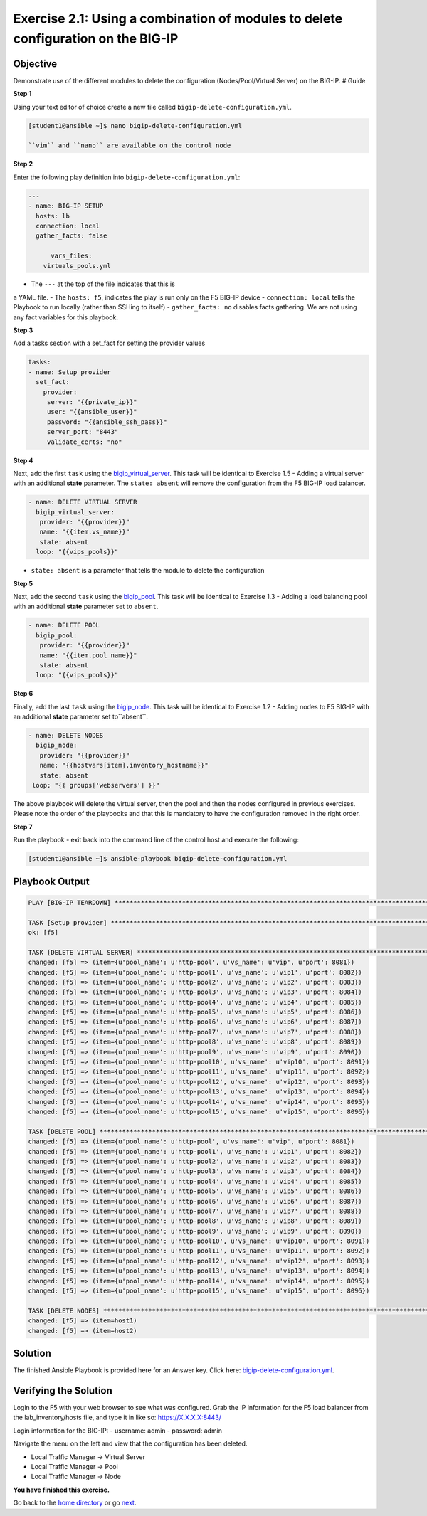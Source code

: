 Exercise 2.1: Using a combination of modules to delete configuration on the BIG-IP
==================================================================================

Objective
---------

Demonstrate use of the different modules to delete the configuration
(Nodes/Pool/Virtual Server) on the BIG-IP. # Guide

**Step 1**

Using your text editor of choice create a new file called ``bigip-delete-configuration.yml``.

.. code::

   [student1@ansible ~]$ nano bigip-delete-configuration.yml

   ``vim`` and ``nano`` are available on the control node

**Step 2**

Enter the following play definition into ``bigip-delete-configuration.yml``:

.. code:: yaml

    ---
    - name: BIG-IP SETUP
      hosts: lb
      connection: local
      gather_facts: false

	  vars_files:
        virtuals_pools.yml
   
- The ``---`` at the top of the file indicates that this is
a YAML file. - The ``hosts: f5``, indicates the play is run only on the
F5 BIG-IP device - ``connection: local`` tells the Playbook to run
locally (rather than SSHing to itself) - ``gather_facts: no`` disables
facts gathering. We are not using any fact variables for this playbook.

**Step 3**

Add a tasks section with a set_fact for setting the provider values

.. code::

   tasks:
   - name: Setup provider
     set_fact:
       provider:
        server: "{{private_ip}}"
        user: "{{ansible_user}}"
        password: "{{ansible_ssh_pass}}"
        server_port: "8443"
        validate_certs: "no"

**Step 4**

Next, add the first ``task`` using the
`bigip_virtual_server <https://docs.ansible.com/ansible/latest/modules/bigip_virtual_server_module.html>`__.
This task will be identical to Exercise 1.5 - Adding a virtual
server with an additional **state** parameter. The ``state: absent`` will remove the configuration
from the F5 BIG-IP load balancer.


.. code:: yaml

   - name: DELETE VIRTUAL SERVER
     bigip_virtual_server:
      provider: "{{provider}}"
      name: "{{item.vs_name}}"
      state: absent
     loop: "{{vips_pools}}"

- ``state: absent`` is a parameter that tells the module to delete the configuration

**Step 5**

Next, add the second ``task`` using the `bigip_pool <https://docs.ansible.com/ansible/latest/modules/bigip_pool_module.html>`__.
This task will be identical to Exercise 1.3 - Adding a load balancing
pool with an additional **state** parameter set to ``absent``.

.. code:: yaml

   - name: DELETE POOL
     bigip_pool:
      provider: "{{provider}}"
      name: "{{item.pool_name}}"
      state: absent
     loop: "{{vips_pools}}"

**Step 6**

Finally, add the last ``task`` using the `bigip_node <https://docs.ansible.com/ansible/latest/modules/bigip_node_module.html>`__.
This task will be identical to Exercise 1.2 - Adding nodes to F5
BIG-IP with an additional **state** parameter set to``absent``.

.. code:: yaml

   - name: DELETE NODES
     bigip_node:
      provider: "{{provider}}"
      name: "{{hostvars[item].inventory_hostname}}"
      state: absent
    loop: "{{ groups['webservers'] }}"

The above playbook will delete the virtual server, then the
pool and then the nodes configured in previous exercises. Please note
the order of the playbooks and that this is mandatory to have the
configuration removed in the right order.

**Step 7**

Run the playbook - exit back into the command line of the control host
and execute the following:

.. code::
    
   [student1@ansible ~]$ ansible-playbook bigip-delete-configuration.yml

Playbook Output
---------------


.. code::

	PLAY [BIG-IP TEARDOWN] **************************************************************************************************************************************

	TASK [Setup provider] ***************************************************************************************************************************************
	ok: [f5]

	TASK [DELETE VIRTUAL SERVER] ********************************************************************************************************************************
	changed: [f5] => (item={u'pool_name': u'http-pool', u'vs_name': u'vip', u'port': 8081})
	changed: [f5] => (item={u'pool_name': u'http-pool1', u'vs_name': u'vip1', u'port': 8082})
	changed: [f5] => (item={u'pool_name': u'http-pool2', u'vs_name': u'vip2', u'port': 8083})
	changed: [f5] => (item={u'pool_name': u'http-pool3', u'vs_name': u'vip3', u'port': 8084})
	changed: [f5] => (item={u'pool_name': u'http-pool4', u'vs_name': u'vip4', u'port': 8085})
	changed: [f5] => (item={u'pool_name': u'http-pool5', u'vs_name': u'vip5', u'port': 8086})
	changed: [f5] => (item={u'pool_name': u'http-pool6', u'vs_name': u'vip6', u'port': 8087})
	changed: [f5] => (item={u'pool_name': u'http-pool7', u'vs_name': u'vip7', u'port': 8088})
	changed: [f5] => (item={u'pool_name': u'http-pool8', u'vs_name': u'vip8', u'port': 8089})
	changed: [f5] => (item={u'pool_name': u'http-pool9', u'vs_name': u'vip9', u'port': 8090})
	changed: [f5] => (item={u'pool_name': u'http-pool10', u'vs_name': u'vip10', u'port': 8091})
	changed: [f5] => (item={u'pool_name': u'http-pool11', u'vs_name': u'vip11', u'port': 8092})
	changed: [f5] => (item={u'pool_name': u'http-pool12', u'vs_name': u'vip12', u'port': 8093})
	changed: [f5] => (item={u'pool_name': u'http-pool13', u'vs_name': u'vip13', u'port': 8094})
	changed: [f5] => (item={u'pool_name': u'http-pool14', u'vs_name': u'vip14', u'port': 8095})
	changed: [f5] => (item={u'pool_name': u'http-pool15', u'vs_name': u'vip15', u'port': 8096})

	TASK [DELETE POOL] ******************************************************************************************************************************************
	changed: [f5] => (item={u'pool_name': u'http-pool', u'vs_name': u'vip', u'port': 8081})
	changed: [f5] => (item={u'pool_name': u'http-pool1', u'vs_name': u'vip1', u'port': 8082})
	changed: [f5] => (item={u'pool_name': u'http-pool2', u'vs_name': u'vip2', u'port': 8083})
	changed: [f5] => (item={u'pool_name': u'http-pool3', u'vs_name': u'vip3', u'port': 8084})
	changed: [f5] => (item={u'pool_name': u'http-pool4', u'vs_name': u'vip4', u'port': 8085})
	changed: [f5] => (item={u'pool_name': u'http-pool5', u'vs_name': u'vip5', u'port': 8086})
	changed: [f5] => (item={u'pool_name': u'http-pool6', u'vs_name': u'vip6', u'port': 8087})
	changed: [f5] => (item={u'pool_name': u'http-pool7', u'vs_name': u'vip7', u'port': 8088})
	changed: [f5] => (item={u'pool_name': u'http-pool8', u'vs_name': u'vip8', u'port': 8089})
	changed: [f5] => (item={u'pool_name': u'http-pool9', u'vs_name': u'vip9', u'port': 8090})
	changed: [f5] => (item={u'pool_name': u'http-pool10', u'vs_name': u'vip10', u'port': 8091})
	changed: [f5] => (item={u'pool_name': u'http-pool11', u'vs_name': u'vip11', u'port': 8092})
	changed: [f5] => (item={u'pool_name': u'http-pool12', u'vs_name': u'vip12', u'port': 8093})
	changed: [f5] => (item={u'pool_name': u'http-pool13', u'vs_name': u'vip13', u'port': 8094})
	changed: [f5] => (item={u'pool_name': u'http-pool14', u'vs_name': u'vip14', u'port': 8095})
	changed: [f5] => (item={u'pool_name': u'http-pool15', u'vs_name': u'vip15', u'port': 8096})

	TASK [DELETE NODES] *****************************************************************************************************************************************
	changed: [f5] => (item=host1)
	changed: [f5] => (item=host2)
Solution
--------

The finished Ansible Playbook is provided here for an Answer key. Click
here: `bigip-delete-configuration.yml <../2.1-delete-configuration/bigip-delete-configuration.yml>`__.

Verifying the Solution
----------------------

Login to the F5 with your web browser to see what was configured. Grab
the IP information for the F5 load balancer from the
lab\_inventory/hosts file, and type it in like so: https://X.X.X.X:8443/

Login information for the BIG-IP: - username: admin - password: admin

Navigate the menu on the left and view that the configuration has been
deleted. 

- Local Traffic Manager -> Virtual Server
- Local Traffic Manager -> Pool
- Local Traffic Manager -> Node

**You have finished this exercise.**

Go back to the `home directory <../docs/index.rst>`_ or go `next <../docs/2.2-error-handling.rst>`_.
